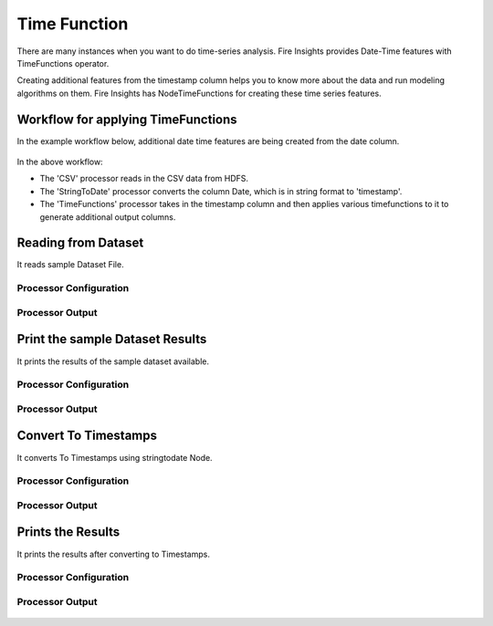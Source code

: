 Time Function
=============

There are many instances when you want to do time-series analysis. Fire Insights provides Date-Time features with TimeFunctions operator.

Creating additional features from the timestamp column helps you to know more about the data and run modeling algorithms on them. Fire Insights has NodeTimeFunctions for creating these time series features.

  
Workflow for applying TimeFunctions
-----------------------------------

In the example workflow below, additional date time features are being created from the date column.

.. figure:: ../../_assets/tutorials/data-cleaning/convert-to-timestamps/1.png
   :alt: Convert To Timestamps
   :width: 100%
   
In the above workflow: 

- The 'CSV' processor reads in the CSV data from HDFS.
- The 'StringToDate' processor converts the column Date, which is in string format to 'timestamp'. 
- The 'TimeFunctions' processor takes in the timestamp column and then applies various timefunctions to it to generate additional output columns.

Reading from Dataset
---------------------

It reads sample Dataset File.

Processor Configuration
^^^^^^^^^^^^^^^^^^^^^^^

.. figure:: ../../_assets/tutorials/data-cleaning/convert-to-timestamps/2.png
   :alt: Convert To Timestamps
   :width: 100%
   
Processor Output
^^^^^^^^^^^^^^^^

.. figure:: ../../_assets/tutorials/data-cleaning/convert-to-timestamps/2a.png
   :alt: Convert To Timestamps
   :width: 100%
   
Print the sample Dataset Results
---------------------------------

It prints the results of the sample dataset available.

Processor Configuration
^^^^^^^^^^^^^^^^^^

.. figure:: ../../_assets/tutorials/data-cleaning/convert-to-timestamps/3.png
   :alt: Convert To Timestamps
   :width: 100%

Processor Output
^^^^^^

.. figure:: ../../_assets/tutorials/data-cleaning/convert-to-timestamps/3a.png
   :alt: Convert To Timestamps
   :width: 100%
   
Convert To Timestamps
---------------------

It converts To Timestamps using stringtodate Node.

Processor Configuration
^^^^^^^^^^^^^^^^^^

.. figure:: ../../_assets/tutorials/data-cleaning/convert-to-timestamps/4.png
   :alt: Convert To Timestamps
   :width: 100% 

Processor Output
^^^^^^

.. figure:: ../../_assets/tutorials/data-cleaning/convert-to-timestamps/4a.png
   :alt: Convert To Timestamps
   :width: 100%
   
Prints the Results
------------------

It prints the results after converting to Timestamps.


Processor Configuration
^^^^^^^^^^^^^^^^^^

.. figure:: ../../_assets/tutorials/data-cleaning/convert-to-timestamps/5.png
   :alt: Convert To Timestamps
   :width: 100%

Processor Output
^^^^^^

.. figure:: ../../_assets/tutorials/data-cleaning/convert-to-timestamps/5a.png
   :alt: Convert To Timestamps
   :width: 100% 




